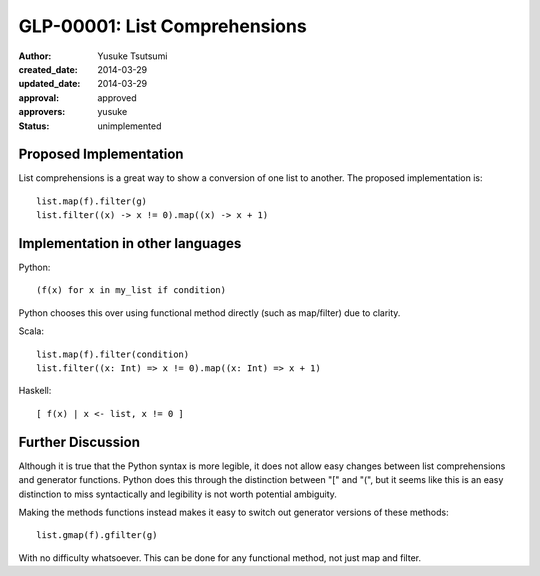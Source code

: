 ==============================
GLP-00001: List Comprehensions
==============================
:author: Yusuke Tsutsumi
:created_date: 2014-03-29
:updated_date: 2014-03-29
:approval: approved
:approvers: yusuke
:status: unimplemented

-----------------------
Proposed Implementation
-----------------------

List comprehensions is a great way to show a conversion of one list to
another. The proposed implementation is::

    list.map(f).filter(g)
    list.filter((x) -> x != 0).map((x) -> x + 1)

---------------------------------
Implementation in other languages
---------------------------------

Python::

  (f(x) for x in my_list if condition)

Python chooses this over using functional method directly (such as map/filter) due to clarity.

Scala::

  list.map(f).filter(condition)
  list.filter((x: Int) => x != 0).map((x: Int) => x + 1)

Haskell::

  [ f(x) | x <- list, x != 0 ]

------------------
Further Discussion
------------------

Although it is true that the Python syntax is more legible, it does
not allow easy changes between list comprehensions and generator
functions. Python does this through the distinction between "[" and
"(", but it seems like this is an easy distinction to miss
syntactically and legibility is not worth potential ambiguity.

Making the methods functions instead makes it easy to switch out
generator versions of these methods::

    list.gmap(f).gfilter(g)

With no difficulty whatsoever. This can be done for any functional
method, not just map and filter.
